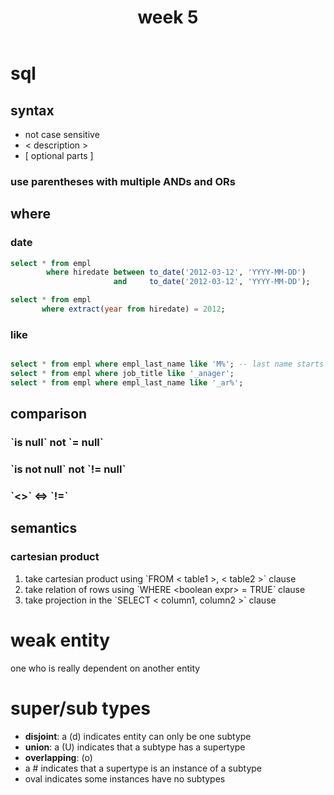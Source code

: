 #+title: week 5
* sql
** syntax
+ not case sensitive
+ < description >
+ [ optional parts ]
*** use parentheses with multiple ANDs and ORs
** where
*** date
#+begin_src sql
select * from empl
        where hiredate between to_date('2012-03-12', 'YYYY-MM-DD')
                       and     to_date('2012-03-12', 'YYYY-MM-DD');

select * from empl
       where extract(year from hiredate) = 2012;

#+end_src
*** like
#+begin_src sql

select * from empl where empl_last_name like 'M%'; -- last name starts with M
select * from empl where job_title like '_anager';
select * from empl where empl_last_name like '_ar%';

#+end_src
** comparison
*** `is null` not `= null`
*** `is not null` not `!= null`
*** `<>` <=> `!=`

** semantics
*** cartesian product
1. take cartesian product using `FROM < table1 >, < table2 >` clause
2. take relation of rows using `WHERE <boolean expr> = TRUE` clause
3. take projection in the `SELECT < column1, column2 >` clause

* weak entity
one who is really dependent on another entity
* super/sub types
+ *disjoint*: a (d) indicates entity can only be one subtype
+ *union*: a (U) indicates that a subtype has a supertype
+ *overlapping*: (o)
+ a # indicates that a supertype is an instance of a subtype
+ oval indicates some instances have no subtypes
